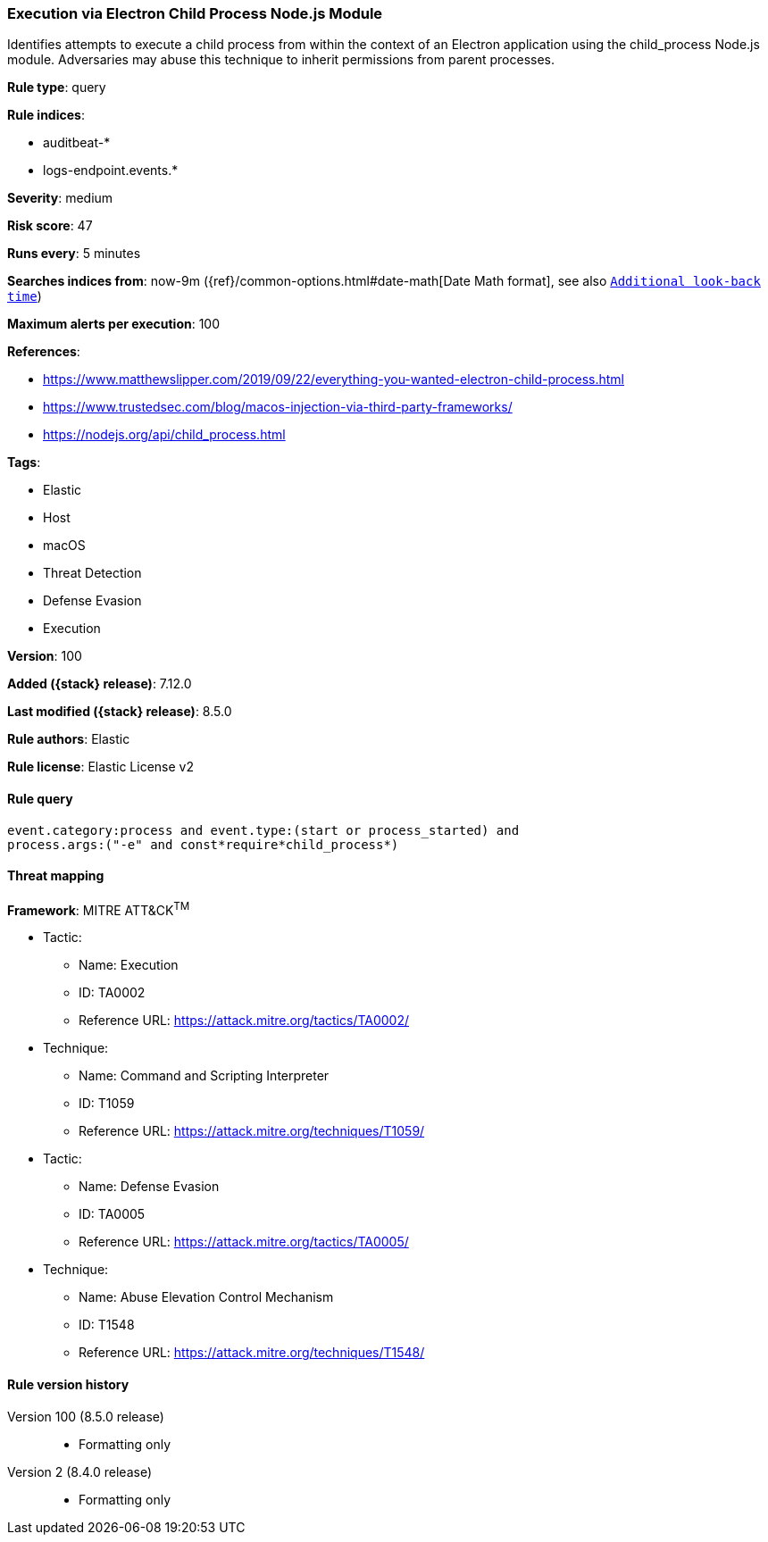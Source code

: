 [[execution-via-electron-child-process-node.js-module]]
=== Execution via Electron Child Process Node.js Module

Identifies attempts to execute a child process from within the context of an Electron application using the child_process Node.js module. Adversaries may abuse this technique to inherit permissions from parent processes.

*Rule type*: query

*Rule indices*:

* auditbeat-*
* logs-endpoint.events.*

*Severity*: medium

*Risk score*: 47

*Runs every*: 5 minutes

*Searches indices from*: now-9m ({ref}/common-options.html#date-math[Date Math format], see also <<rule-schedule, `Additional look-back time`>>)

*Maximum alerts per execution*: 100

*References*:

* https://www.matthewslipper.com/2019/09/22/everything-you-wanted-electron-child-process.html
* https://www.trustedsec.com/blog/macos-injection-via-third-party-frameworks/
* https://nodejs.org/api/child_process.html

*Tags*:

* Elastic
* Host
* macOS
* Threat Detection
* Defense Evasion
* Execution

*Version*: 100

*Added ({stack} release)*: 7.12.0

*Last modified ({stack} release)*: 8.5.0

*Rule authors*: Elastic

*Rule license*: Elastic License v2

==== Rule query


[source,js]
----------------------------------
event.category:process and event.type:(start or process_started) and
process.args:("-e" and const*require*child_process*)
----------------------------------

==== Threat mapping

*Framework*: MITRE ATT&CK^TM^

* Tactic:
** Name: Execution
** ID: TA0002
** Reference URL: https://attack.mitre.org/tactics/TA0002/
* Technique:
** Name: Command and Scripting Interpreter
** ID: T1059
** Reference URL: https://attack.mitre.org/techniques/T1059/


* Tactic:
** Name: Defense Evasion
** ID: TA0005
** Reference URL: https://attack.mitre.org/tactics/TA0005/
* Technique:
** Name: Abuse Elevation Control Mechanism
** ID: T1548
** Reference URL: https://attack.mitre.org/techniques/T1548/

[[execution-via-electron-child-process-node.js-module-history]]
==== Rule version history

Version 100 (8.5.0 release)::
* Formatting only

Version 2 (8.4.0 release)::
* Formatting only

